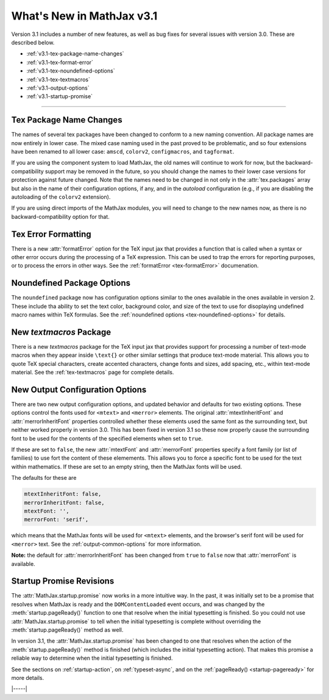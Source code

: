 .. _whats-new-3.1:

##########################
What's New in MathJax v3.1
##########################

Version 3.1 includes a number of new features, as well as bug fixes
for several issues with version 3.0.  These are described below.

* :ref:`v3.1-tex-package-name-changes`
* :ref:`v3.1-tex-format-error`
* :ref:`v3.1-tex-noundefined-options`
* :ref:`v3.1-tex-textmacros`
* :ref:`v3.1-output-options`
* :ref:`v3.1-startup-promise`

------

.. _v3.1-tex-package-name-changes:

Tex Package Name Changes
========================

The names of several tex packages have been changed to conform to a
new naming convention.  All package names are now entirely in lower
case.  The mixed case naming used in the past proved to be
problematic, and so four extensions have been renamed to all lower
case:  ``amscd``, ``colorv2``, ``configmacros``, and ``tagformat``.

If you are using the component system to load MathJax, the old names
will continue to work for now, but the backward-compatibility support
may be removed in the future, so you should change the names to their
lower case versions for protection against future changed.  Note that
the names need to be changed in not only in the :attr:`tex.packages`
array but also in the name of their configuration options, if any, and
in the `autoload` configuration (e.g., if you are disabling the
autoloading of the ``colorv2`` extension).

If you are using direct imports of the MathJax modules, you will need
to change to the new names now, as there is no backward-compatibility
option for that.

.. _v3.1-tex-format-error:

Tex Error Formatting
====================

There is a new :attr:`formatError` option for the TeX input jax that
provides a function that is called when a syntax or other error occurs
during the processing of a TeX expression.  This can be used to trap
the errors for reporting purposes, or to process the errors in other
ways.  See the :ref:`formatError <tex-formatError>` documenation.


.. _v3.1-tex-noundefined-options:

Noundefined Package Options
===========================

The ``noundefined`` package now has configuration options similar to
the ones available in the ones available in version 2.  These include
tha ability to set the text color, background color, and size of the
text to use for disoplaying undefined macro names within TeX formulas.
See the :ref:`noundefined options <tex-noundefined-options>` for
details.


.. _v3.1-tex-textmacros:

New `textmacros` Package
========================

There is a new `textmacros` package for the TeX input jax that
provides support for processing a number of text-mode macros when they
appear inside ``\text{}`` or other similar settings that produce
text-mode material.  This allows you to quote TeX special characters,
create accented characters, change fonts and sizes, add spacing, etc.,
within text-mode material.  See the :ref:`tex-textmacros` page
for complete details.


.. _v3.1-output-options:

New Output Configuration Options
================================

There are two new output configuration options, and updated behavior
and defaults for two existing options.  These options control the
fonts used for ``<mtext>`` and ``<merror>`` elements.  The original
:attr:`mtextInheritFont` and :attr:`merrorInheritFont` properties
controlled whether these elements used the same font as the
surrounding text, but neither worked properly in version 3.0.  This
has been fixed in version 3.1 so these now properly cause the
surrounding font to be used for the contents of the specified elements
when set to ``true``.

If these are set to ``false``, the new :attr:`mtextFont` and
:attr:`merrorFont` properties specify a font family (or list of families)
to use fort the content of these elemements.  This allows you to force
a specific font to be used for the text within mathematics.  If these
are set to an empty string, then the MathJax fonts will be used.

The defaults for these are

.. code-block:: javascript

   mtextInheritFont: false,
   merrorInheritFont: false,
   mtextFont: '',
   merrorFont: 'serif',

which means that the MathJax fonts will be used for ``<mtext>``
elements, and the browser's serif font will be used for ``<merror>``
text.  See the :ref:`output-common-options` for more information.

**Note:** the default for :attr:`merrorInheritFont` has been changed from
``true`` to ``false`` now that :attr:`merrorFont` is available.


.. _v3.1-startup-promise:

Startup Promise Revisions
=========================

The :attr:`MathJax.startup.promise` now works in a more intuitive way.
In the past, it was initially set to be a promise that resolves when
MathJax is ready and the ``DOMContentLoaded`` event occurs, and was
changed by the :meth:`startup.pageReady()` function to one that
resolve when the initial typesetting is finished.  So you could not
use :attr:`MathJax.startup.promise` to tell when the initial
typesetting is complete without overriding the
:meth:`startup.pageReady()` method as well.

In version 3.1, the :attr:`MathJax.startup.promise` has been changed
to one that resolves when the action of the :meth:`startup.pageReady()`
method is finished (which includes the initial typesetting action).
That makes this promise a reliable way to determine when the initial
typesetting is finished.

See the sections on :ref:`startup-action`, on :ref:`typeset-async`,
and on the :ref:`pageReady() <startup-pageready>` for more
details.

|-----|
